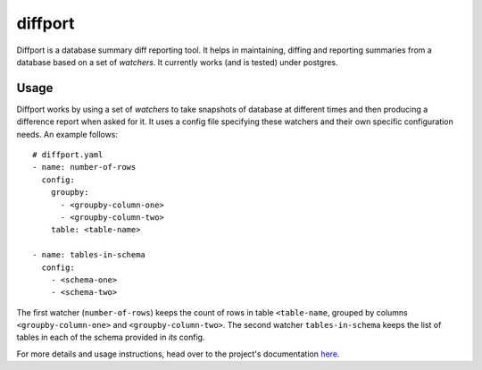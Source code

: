 diffport
========

.. image:: https://img.shields.io/travis/reichlab/diffport.svg?style=flat-square
    :target: https://travis-ci.org/reichlab/diffport

.. image:: https://img.shields.io/pypi/v/diffport.svg?style=flat-square
    :target: https://pypi.python.org/pypi/diffport

Diffport is a database summary diff reporting tool. It helps in maintaining,
diffing and reporting summaries from a database based on a set of *watchers*. It
currently works (and is tested) under postgres.

Usage
-----

Diffport works by using a set of *watchers* to take snapshots of database at
different times and then producing a difference report when asked for it.
It uses a config file specifying these watchers and their own specific
configuration needs. An example follows::

   # diffport.yaml
   - name: number-of-rows
     config:
       groupby:
         - <groupby-column-one>
         - <groupby-column-two>
       table: <table-name>

   - name: tables-in-schema
     config:
       - <schema-one>
       - <schema-two>

The first watcher (``number-of-rows``) keeps the count of rows in table
``<table-name``, grouped by columns ``<groupby-column-one>`` and
``<groupby-column-two>``. The second watcher ``tables-in-schema`` keeps the list
of tables in each of the schema provided in *its* config.

For more details and usage instructions, head over to the project's
documentation `here <http://reichlab.io/diffport>`_.
